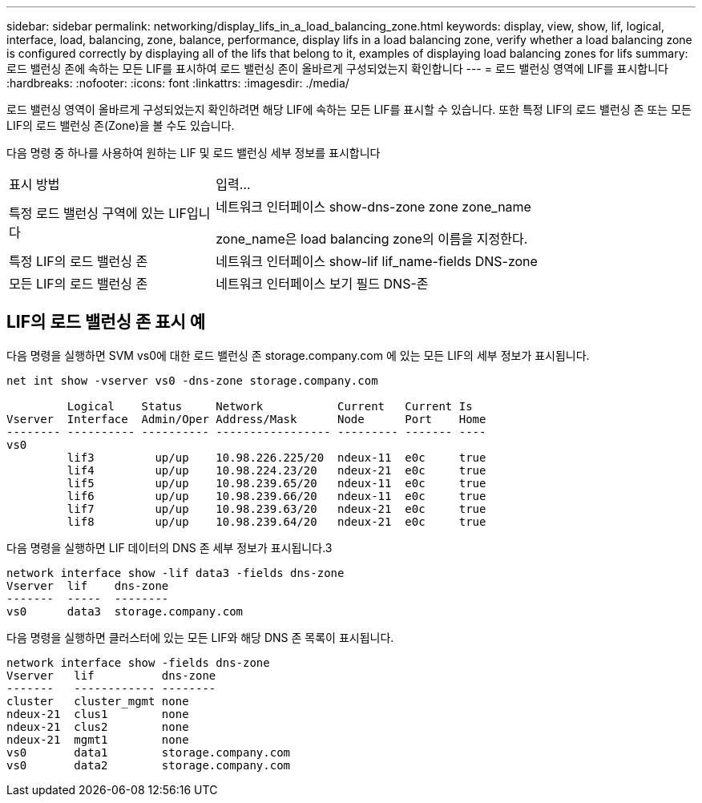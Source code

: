 ---
sidebar: sidebar 
permalink: networking/display_lifs_in_a_load_balancing_zone.html 
keywords: display, view, show, lif, logical, interface, load, balancing, zone, balance, performance, display lifs in a load balancing zone, verify whether a load balancing zone is configured correctly by displaying all of the lifs that belong to it, examples of displaying load balancing zones for lifs 
summary: 로드 밸런싱 존에 속하는 모든 LIF를 표시하여 로드 밸런싱 존이 올바르게 구성되었는지 확인합니다 
---
= 로드 밸런싱 영역에 LIF를 표시합니다
:hardbreaks:
:nofooter: 
:icons: font
:linkattrs: 
:imagesdir: ./media/


[role="lead"]
로드 밸런싱 영역이 올바르게 구성되었는지 확인하려면 해당 LIF에 속하는 모든 LIF를 표시할 수 있습니다. 또한 특정 LIF의 로드 밸런싱 존 또는 모든 LIF의 로드 밸런싱 존(Zone)을 볼 수도 있습니다.

다음 명령 중 하나를 사용하여 원하는 LIF 및 로드 밸런싱 세부 정보를 표시합니다

[cols="30,70"]
|===


| 표시 방법 | 입력... 


 a| 
특정 로드 밸런싱 구역에 있는 LIF입니다
 a| 
네트워크 인터페이스 show-dns-zone zone zone_name

zone_name은 load balancing zone의 이름을 지정한다.



 a| 
특정 LIF의 로드 밸런싱 존
 a| 
네트워크 인터페이스 show-lif lif_name-fields DNS-zone



 a| 
모든 LIF의 로드 밸런싱 존
 a| 
네트워크 인터페이스 보기 필드 DNS-존

|===


== LIF의 로드 밸런싱 존 표시 예

다음 명령을 실행하면 SVM vs0에 대한 로드 밸런싱 존 storage.company.com 에 있는 모든 LIF의 세부 정보가 표시됩니다.

....
net int show -vserver vs0 -dns-zone storage.company.com

         Logical    Status     Network           Current   Current Is
Vserver  Interface  Admin/Oper Address/Mask      Node      Port    Home
-------- ---------- ---------- ----------------- --------- ------- ----
vs0
         lif3         up/up    10.98.226.225/20  ndeux-11  e0c     true
         lif4         up/up    10.98.224.23/20   ndeux-21  e0c     true
         lif5         up/up    10.98.239.65/20   ndeux-11  e0c     true
         lif6         up/up    10.98.239.66/20   ndeux-11  e0c     true
         lif7         up/up    10.98.239.63/20   ndeux-21  e0c     true
         lif8         up/up    10.98.239.64/20   ndeux-21  e0c     true
....
다음 명령을 실행하면 LIF 데이터의 DNS 존 세부 정보가 표시됩니다.3

....
network interface show -lif data3 -fields dns-zone
Vserver  lif    dns-zone
-------  -----  --------
vs0      data3  storage.company.com
....
다음 명령을 실행하면 클러스터에 있는 모든 LIF와 해당 DNS 존 목록이 표시됩니다.

....
network interface show -fields dns-zone
Vserver   lif          dns-zone
-------   ------------ --------
cluster   cluster_mgmt none
ndeux-21  clus1        none
ndeux-21  clus2        none
ndeux-21  mgmt1        none
vs0       data1        storage.company.com
vs0       data2        storage.company.com
....
